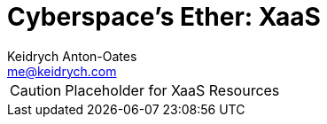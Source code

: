 = Cyberspace's Ether: *XaaS*
Keidrych Anton-Oates <me@keidrych.com>

CAUTION: Placeholder for XaaS Resources


